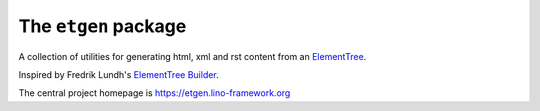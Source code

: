 =====================
The ``etgen`` package
=====================




A collection of utilities for generating html, xml and rst content from an
`ElementTree <https://docs.python.org/3/library/xml.etree.elementtree.html>`_.

Inspired by Fredrik Lundh's `ElementTree Builder
<http://effbot.org/zone/element-builder.htm>`_.

The central project homepage is https://etgen.lino-framework.org


